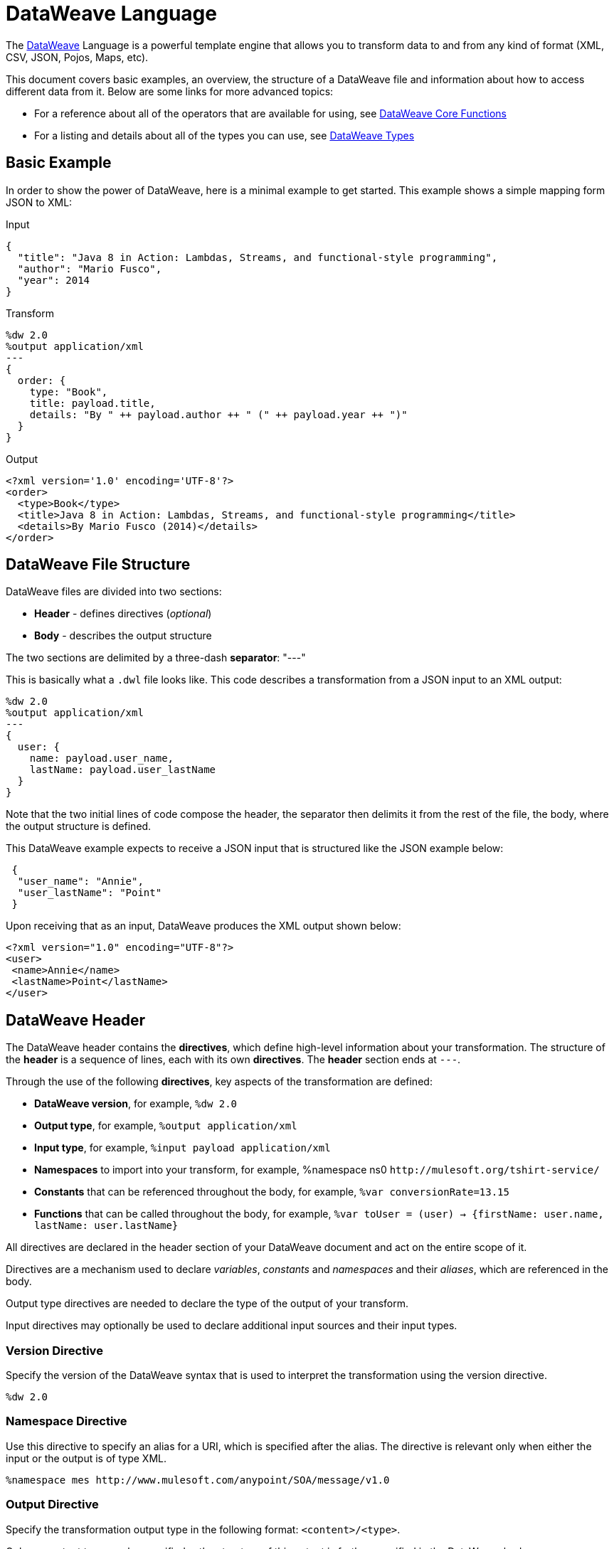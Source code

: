 = DataWeave Language
:keywords: studio, anypoint, esb, transform, transformer, format, aggregate, rename, split, filter convert, xml, json, csv, pojo, java object, metadata, dataweave, data weave, datamapper, dwl, dfl, dw, output structure, input structure, map, mapping


The link:/mule-user-guide/v/4.0/dataweave[DataWeave] Language is a powerful template engine that allows you to transform data to and from any kind of format (XML, CSV, JSON, Pojos, Maps, etc).

This document covers basic examples, an overview, the structure of a DataWeave file and information about how to access different data from it. Below are some links for more advanced topics:


* For a reference about all of the operators that are available for using, see link:/mule-user-guide/v/4.0/dataweave-core-functions[DataWeave Core Functions]
* For a listing and details about all of the types you can use, see link:/mule-user-guide/v/4.0/dataweave-types[DataWeave Types]



== Basic Example

In order to show the power of DataWeave, here is a minimal example to get started. This example shows a simple mapping form JSON to XML:

.Input
[source,json,linenums]
----
{
  "title": "Java 8 in Action: Lambdas, Streams, and functional-style programming",
  "author": "Mario Fusco",
  "year": 2014
}
----

.Transform
[source, dataweave, linenums]
----
%dw 2.0
%output application/xml
---
{
  order: {
    type: "Book",
    title: payload.title,
    details: "By " ++ payload.author ++ " (" ++ payload.year ++ ")"
  }
}
----

.Output
[source,xml,linenums]
----
<?xml version='1.0' encoding='UTF-8'?>
<order>
  <type>Book</type>
  <title>Java 8 in Action: Lambdas, Streams, and functional-style programming</title>
  <details>By Mario Fusco (2014)</details>
</order>
----


== DataWeave File Structure

DataWeave files are divided into two sections:

* *Header* - defines directives (_optional_)
* *Body* - describes the output structure

The two sections are delimited by a three-dash *separator*: "---"

This is basically what a `.dwl` file looks like. This code describes a transformation from a JSON input to an XML output:

[source, dataweave, linenums]
----
%dw 2.0
%output application/xml
---
{
  user: {
    name: payload.user_name,
    lastName: payload.user_lastName
  }
}
----

Note that the two initial lines of code compose the header, the separator then delimits it from the rest of the file, the body, where the output structure is defined.

This DataWeave example expects to receive a JSON input that is structured like the JSON example below:

[source,json,linenums]
----
 {
  "user_name": "Annie",
  "user_lastName": "Point"
 }
----

Upon receiving that as an input, DataWeave produces the XML output shown below:

[source,xml,linenums]
----
<?xml version="1.0" encoding="UTF-8"?>
<user>
 <name>Annie</name>
 <lastName>Point</lastName>
</user>
----

== DataWeave Header

The DataWeave header contains the *directives*, which define high-level information about your transformation. The structure of the *header* is a sequence of lines, each with its own *directives*. The *header* section ends at `---`.

Through the use of the following *directives*, key aspects of the transformation are defined:

* *DataWeave version*, for example, `%dw 2.0`
* *Output type*, for example, `%output application/xml`
* *Input type*, for example, `%input payload application/xml`
* *Namespaces* to import into your transform, for example, %namespace ns0 `+http://mulesoft.org/tshirt-service/+`
* *Constants* that can be referenced throughout the body, for example, `%var conversionRate=13.15`
* *Functions* that can be called throughout the body, for example, `%var toUser = (user) -> {firstName: user.name, lastName: user.lastName}`

All directives are declared in the header section of your DataWeave document and act on the entire scope of it.

Directives are a mechanism used to declare _variables_, _constants_ and _namespaces_ and their _aliases_, which are referenced in the body.

Output type directives are needed to declare the type of the output of your transform.

Input directives may optionally be used to declare additional input sources and their input types.

=== Version Directive

Specify the version of the DataWeave syntax that is used to interpret the transformation using the version directive.

[source, dataweave]
---------------------------------------------------------------------
%dw 2.0
---------------------------------------------------------------------

=== Namespace Directive

Use this directive to specify an alias for a URI, which is specified after the alias. The directive is relevant only when either the input or the output is of type XML.

[source, dataweave, linenums]
---------------------------------------------------------------------
%namespace mes http://www.mulesoft.com/anypoint/SOA/message/v1.0
---------------------------------------------------------------------


=== Output Directive

Specify the transformation output type in the following format: `<content>/<type>`.

Only one output type can be specified -- the structure of this output is further specified in the DataWeave body.

[source, dataweave]
----
%output application/xml
----

Valid types are:

* link:/mule-user-guide/v/4.0/dataweave-formats#java[`application/java`]
* link:/mule-user-guide/v/4.0/dataweave-formats#csv[`application/csv`]
* link:/mule-user-guide/v/4.0/dataweave-formats#csv[`text/csv`]
* link:/mule-user-guide/v/4.0/dataweave-formats#json[`application/json`]
* link:/mule-user-guide/v/4.0/dataweave-formats#json[`text/json`]
* link:/mule-user-guide/v/4.0/dataweave-formats#xml[`application/xml`]
* link:/mule-user-guide/v/4.0/dataweave-formats#xml[`text/xml`]
* link:/mule-user-guide/v/4.0/dataweave-formats#flat-file[`text/plain`]
* `application/dw`


=== Input Directive

[NOTE]
====
It is not necessary to declare input directives for any of the components of the Mule Message that arrive at the DataWeave transformer (payload, flow variables, and input/outbound properties) nor for any system variables.

You likely will not need this feature as any data arriving inside the incoming Mule message gets implicitly recognized as input based on the accompanying metadata that passes along with it through the flow components.  As a result, the data can be referenced and acted upon easily enough anywhere within the DataWeave body without a need to include them in the header.
====

Optionally specify an input source and its input type in the following format: `<content>/<type>`.


[source, dataweave]
----
%input payload application/xml
----

Valid types are:

* link:/mule-user-guide/v/4.0/dataweave-formats#java[`application/java`]
* link:/mule-user-guide/v/4.0/dataweave-formats#csv[`application/csv`]
* link:/mule-user-guide/v/4.0/dataweave-formats#csv[`text/csv`]
* link:/mule-user-guide/v/4.0/dataweave-formats#json[`application/json`]
* link:/mule-user-guide/v/4.0/dataweave-formats#json[`text/json`]
* link:/mule-user-guide/v/4.0/dataweave-formats#xml[`application/xml`]
* link:/mule-user-guide/v/4.0/dataweave-formats#xml[`text/xml`]
* `application/dw`


=== Define Constant Directive

You can define a constant in the header, and reference it (or its child elements, if any exist) in the DataWeave body.

[source, dataweave, linenums]
----
%dw 2.0
%var conversionRate=13.15
%output application/json
---
{
 price_dollars: payload.price,
 price_localCurrency: payload.price * conversionRate
}
----

=== Define Function Directive

You can define a link:/mule-user-guide/v/4.0/dataweave-types#functions-and-lambdas[function] in the header, you can then call it in any part of the DataWeave body, including arguments.

[source, dataweave, linenums]
----
%dw 2.0
%output application/json
%var toUser = (user) -> {firstName: user.name, lastName: user.lastName}
---
{
 user: toUser(payload)
}
----

A function directive can be defined via `%var` as in the example above, or via `%function`

.Transform
[source, dataweave, linenums]
----
%dw 2.0
%output application/json
%function toUser(user){firstName: user.name, lastName: user.lastName}
---
{
 user: toUser(payload)
}
----


See link:/mule-user-guide/v/4.0/dataweave-types#functions-and-lambdas[Functions and Lambdas] for more on this.

== DataWeave Body

[NOTE]
The *body* contains the *expression* that generates the output structure.

Regardless of the input and output types, the data model for the output is always described in standard DataWeave code, and it is this model that the input is transformed into.

The data model of the produced output could consist of three different types of data:

. Simple Values
. Arrays: Represented as a sequence of comma separated values
. Objects: Represented as collection of key value pairs


When you write code in the DataWeave body, you define an expression that generates one of the data types listed above, even a literal string `Hello world` is a valid DataWeave body.

Expressions can also be complex, meaning that they can be composed of other expressions. This can be achieved by either nesting expressions inside Arrays or Objects, or through the use of operators.
In complex expressions, the result of one expression sets the context for the subsequent execution of other expressions. You just need to remember that each expression produces an Object, an Array, or a Variable. When you understand the structure of these data types are constructed from DataWeave expressions, you effectively understand how to use DataWeave.


[TIP]
To visualize the canonical DataWeave model of your data to get a better visual reference, set the output type of your transform to `application/dw`. Your transform then outputs your data as a DataWeave expression, which resembles a JSON object.


=== Simple Values

Simple values can be of the following types:

* link:/mule-user-guide/v/4.0/dataweave-types#string[*String*] : Double quoted ("Hello") or Single quoted ('Hello')
* link:/mule-user-guide/v/4.0/dataweave-types#boolean[*Boolean*] : Literals true or false
* link:/mule-user-guide/v/4.0/dataweave-types#number[*Number*] : Decimal and Integer values are supported (ex: 2.0)
* link:/mule-user-guide/v/4.0/dataweave-types#dates[*Date*] : IS0-8601 enclosed by "|" (ex:|2003-10-01T23:57:59Z|)
* link:/mule-user-guide/v/4.0/dataweave-types#regular-expressions[*Regex*] : Regex expression enclosed by "/" (ex:/(\d+)-(\d+)/)

=== Arrays

Arrays are represented as a sequence of value expressions.

.Input
[source, dataweave]
--------------------------------------------------------------------
[ 1, 2 + 2, 3 * 3, $x ]
--------------------------------------------------------------------

.Transform
[source, dataweave, linenums]
----
%dw 2.0
%output application/json
---
[ "My", "three", "words" ]
----

See link:/mule-user-guide/v/4.0/dataweave-types#array[DataWeave types] for more details on arrays.

=== Objects

These are represented as a comma separated sequence of key: value pairs surrounded by curly brackets { }.

.Transform
[source, dataweave, linenums]
---------------------------------------------------------------------
%dw 2.0
%output application/xml
---
myoutput:{
  name : "Jill",
  payload : payload.id + 3
  }
---------------------------------------------------------------------

.Output
[source,xml,linenums]
---------------------------------------------------------------------
<?xml version="1.0" encoding="UTF-8"?>
<myoutput>
  <name>Jill</name>
  <payload>5</payload>
</myoutput>
---------------------------------------------------------------------

Note that both the keys and the values may be *expressions*.

See link:/mule-user-guide/v/4.0/dataweave-types#object[DataWeave types] for more details on objects.


== Variables

=== Constants

In the DataWeave header, you define constants as directives, these can then be referenced as variables in any part of your transform body, just as you do with input variables.
The following creates an XML document and inserts the constant value for Language "Español" in the output language element.

.Transform
[source, dataweave, linenums]
----
%dw 2.0
%output application/xml
%var language='Español'
---
{
  document: {
    language: language,
    text: "Hola mundo"
  }
}
----

.Output
[source,xml, linenums]
----
<?xml version="1.0" encoding="UTF-8"?>
<document>
  <language>Español</language>
  <text>Hola Mundo</text>
</document>
----

=== Scoped Variables

Variables declared in the Transform's header always have a global scope, to declare and initialize a variable with a limited scope, you can do so in any part of the transform's body.

You can initialize these variables using literal expressions, variable reference expressions, or functional expressions. They may reference any other scoped variables or any of the input variables or constants in their initialization. The declaration and initialization can be prepended to any literal expression, but you must be aware that the literal they are prepended to delimits their scope. You cannot reference a variable outside its scope.

To declare a variable in the DataWeave body, the following syntax is supported: *using (<variable-name> = <expression>)* and it must be written before defining the contents of the literal that it exists in.
To reference an already initialized variable, you can just call it by the name you defined for it as with any other variable, or you can also write it in the form *$<variable-name>*.

Consider the following examples:

*Scoped to Simple Value*

[source, dataweave, linenums]
----
%dw 2.0
%output application/json
---
using (x = 2) 3 + x # <1>
----
<1> Result is simply 5

*Scoped to Array literal*

[source, dataweave, linenums]
----
%dw 2.0
%output application/json
---
using (x = 2) [1, x, 3]
----

*Scoped to Object literal*

[source, dataweave, linenums]
----
%dw 2.0
%output application/xml
---
{
  person: using (user = "Greg", gender = "male") { # <1>
    name: user, # <2>
    gender: gender
  }
}
----

<1> Declaration and initialization.
<2> *user* is a valid reference because it is within the object *person* for which it was declared.

*Invalid Reference outside of Scope*

[source, dataweave, linenums]
----
%dw 2.0
%output application/xml
---
entry: using (firstName = "Annie", lastName = "Point") {
  person: using (user = firstName, gender = "male") {
    name: user,
    gender: gender
  },
  sn: lastName, # <1>
  gen: gender # <2>
}
----

<1> The reference *lastName* is valid because it is within scope.
<2> The reference *gender* is invalid because gender was declared in the *person* object, and this reference exists outside the scope of that object.

== Expressions

DataWeave allows you to put logic in your script using expression values.
All expressions in DataWeave return a value, these can be categorized into:

* <<Operators>>
* <<Selectors>>
* <<Flow Control Expressions>>

=== Operators

An operator applies a specific logic/transformation over a data-structure.
Operators can be classified based on their link:https://en.wikipedia.org/wiki/Arity[arity] as Unary, Binary or Ternary. See link:/mule-user-guide/v/4.0/dataweave-core-functions[DataWeave Core Functions] for a full reference.

.Transform
[source, dataweave, linenums]
----
%dw 2.0
%output application/json
---
{
  name: upper "mulesoft"
}
----

.Output
[source,json,linenums]
----
{
  "name": "MULESOFT"
}
----

=== Selectors

A selector allows for the navigation and querying the multiple levels of a data-structure to reference a certain value or set of values. See link:/mule-user-guide/v/4.0/dataweave-selectors[DataWeave Selectors] for a full reference.

.Transform
[source, dataweave, linenums]
----
%dw 2.0
%output application/json
---
{
  users: payload.users.*user
}
----


[tabs]
------
[tab,title="Input: XML"]
....
.Input
[source, xml,linenums]
----
<users>
  <user>Mariano</user>
  <user>Martin</user>
  <user>Leandro</user>
</users>
----
....
[tab,title="Output: JSON"]
....
.Output
[source, json,linenums]
----
{
  "users": [
    "Mariano",
    "Martin",
    "Leandro"
  ]
}
----
....
------

=== Flow Control Expressions

==== When Otherwise

The keyword *when* conditionally evaluates a part of your DataWeave code, depending on if an expression evaluates to true or to false. You can make a single line conditional, or enclose a whole section in curly brackets. In case the *when* expression evaluates to *false*, its corresponding part of the code is ignored, and the code that corresponds to the *otherwise* expression is executed.

.Transform
[source, dataweave, linenums]
----
%dw 2.0
%output application/json
---
{
  currency: "USD"
} when payload.country == "USA"
otherwise
{
      currency: "EUR"
}
----

You can also chain several *otherwise* expressions together, like in the example below:

.Transform
[source,DataWeave, linenums]
----
%dw 2.0
%output application/json
---
{
	currency: "USD"
} when payload.country =="USA"
otherwise
{
	currency: "GBP"
} when payload.country =="UK"
otherwise
{
	currency: "EUR"
}
----


[TIP]
Check the <<Precedence Table>> to see what expressions are compiled before or after this one.

==== Unless Otherwise

The keyword *unless* conditionally evaluates a part of your DataWeave code, depending on if an expression evaluates to true or to false. You can make a single line conditional, or enclose a whole section in curly brackets. In case the *unless* expression evaluates to *true*, its corresponding part of the code is ignored, and the code that corresponds to the *otherwise* expression is executed.

.Transform
[source, dataweave, linenums]
----
%dw 2.0
%output application/json
---
{
  currency: "EUR"
} unless payload.country == "USA"
otherwise
{
      currency: "USD"
}
----

[TIP]
Check the <<Precedence Table>> to see what expressions are compiled before or after this one.

==== Default

Assigns a default value in case no value is found in the input field.

.Transform
[source, dataweave, linenums]
----
%dw 2.0
%output application/json
---
{
    currency: payload.currency default "USD"
}
----

[TIP]
Check the <<Precedence Table>> to see what expressions are compiled before or after this one.


==== Pattern matching

Pattern matching executes on the first pattern that matches the specified expression.
DataWeave supports four different types of patterns:

* literal
* type
* regex
* expression

Each pattern type can be either named or unnamed. The example below is not actual DataWeave code, but rather a model for how matching works, you can see more concrete examples on each of the sections that follow:

[source, dataweave, linenums]
---
value match {
  (<name>:)?<pattern> -> <when matched>,
  (<name>:)?<pattern> -> <when matched>,
  default -> <when none of them matched>
}
---

[TIP]
For simpler use cases where all you need is a boolean result based on if a value matches or not, see the link:/mule-user-guide/v/4.0/dataweave-core-functions#matches[Matches Operator].

[TIP]
Check the <<Precedence Table>> to see what expressions are compiled before and after this one.

===== Literal Pattern

Matches when the evaluated value equals a simple literal value.


.Transform
[source, dataweave, linenums]
----
%dw 2.0
%output application/json
---
a: payload.string match {
   "Emiliano" -> true,
   "Mariano" -> false
 },
 b: payload.string match {
   str: "Emiliano" -> { "matches": true, value: str },
   str: "Mariano" -> { "matches": false, value: str }
 }
----


[tabs]
------
[tab,title="Input: JSON"]
....

.Input
[source,json, linenums]
----
{
  "string": "Emiliano"
}
----
....
[tab,title="Output: JSON"]
....
.Output
[source,json, linenums]
----
{
  "a": true,
  "b": {
      "matches": true,
      "value": "Emiliano"
  }
}
----
....
------


In this example, the first field simply matches the value in 'payload.string' and returns a boolean, the second field performs the same match, but returns an object that contains both a boolean and a reference to the validated value.

===== Expression Pattern

Matches when running a certain expression over the evaluated value returns true.


.Transform
[source, dataweave, linenums]
----
%dw 2.0
%output application/json
---
{
  a: payload.string match {
    str when str == "Mariano" -> str ++ " de Achaval",
    str when str == "Emiliano" -> str ++ " Lesende"
  },
  b: payload.number match {
    n when n < 3 -> "lower",
    n when n > 3 -> "higher"
  }
}
----


[tabs]
------
[tab,title="Input: JSON"]
....
.Input
[source,json,linenums]
----
{
  "string": "Emiliano",
  "number": 3.14
}
----
....
[tab,title="Output: JSON"]
....
.Output
[source,json, linenums]
----
{
  "a": "Emiliano Lesende",
  "b": "higher"
}
----
....
------


In this example, the first field matches the value of 'payload.string' against two alternatives and conditionally appends a different string to it; the second field evaluates if the value in 'payload.number' is larger or smaller than 3 and returns "lower" or "higher" accordingly.

===== Match Type

Matches when the evaluated value is of the specified type


.Transform
[source, dataweave, linenums]
----
%dw 2.0
%output application/json
---
{
  a: payload.a match {
    Object -> "OBJECT",
    String -> "STRING",
    Number -> "NUMBER",
    Boolean -> "BOOLEAN",
    Array -> "ARRAY",
    Null -> "NULL"
  },
  b: payload.b match {
    y is Object -> { type: "OBJECT", y: y },
    y is String -> { type: "STRING", y: y },
    y is Number -> { type: "NUMBER", y: y },
    y is Boolean -> { type: "BOOLEAN", y: y },
    y is Array -> { type: "ARRAY", y: y },
    y is Null -> { type: "NULL", y: y }
  }
}
----


[tabs]
------
[tab,title="Input: JSON"]
....
.Input
[source,json, linenums]
----
{
  "a": "Emiliano",
  "b": 3.14
}
----
....
[tab,title="Output: JSON"]
....
.Output
[source,json, linenums]
----
{
  "a": "STRING",
  "b": {
    "type": "NUMBER",
    "y": 3.14
  }
}
----
....
------



In this example, the first field evaluates the type of 'payload.a' and returns a different string with the type name depending on what type it matches with (this could be easier done through the link:/mule-user-guide/v/4.0/dataweave-core-functions#type-of[Type Of operator]), the second field returns an object with the same type name as a string and a reference to the evaluated value.

===== Match Regex

Matches when the evaluated value fits a given regular expression



.Transform
[source, dataweave, linenums]
----
%dw 2.0
%output application/json
---
{
  a: payload.phones map ($ match {
     /\+(\d+)\s\((\d+)\)\s(\d+\-\d+)/ -> { country: $[0], area: $[1], number: $[2] },
     /\((\d+)\)\s(\d+\-\d+)/ -> { area: $[1], number: $[2] }
   }),
 b: payload.phones map ($ match {
   phone: /\+(\d+)\s\((\d+)\)\s(\d+\-\d+)/ -> { country: phone[0], area: phone[1], number: phone[2] },
   phone: /\((\d+)\)\s(\d+\-\d+)/ -> { area: phone[1], number: phone[2] }
 })
}
----


[tabs]
------
[tab,title="Input: JSON"]
....
.Input
[source,json,linenums]
----
{
  "phones": [
    "+1 (415) 229-2009",
    "(647) 456-7008"
  ]
}
----
....
[tab,title="Output: JSON"]
....
.Output
[source,json,linenums]
----
{
  "a": [
    {
      "country": "+1 (415) 229-2009",
      "area": "1",
      "number": "415"
    },
    {
      "area": "647",
      "number": "456-7008"
    }
  ],
  "b": [
    {
      "country": "+1 (415) 229-2009",
      "area": "1",
      "number": "415"
    },
    {
      "area": "647",
      "number": "456-7008"
    }
  ]
}
----
....
------




In this example, the payload includes two elements in an array, and in both cases the link:/mule-user-guide/v/4.0/dataweave-core-functions#map[Map operator] to cycle through the array. It then evaluates each element against a regular expression and outputs a different object depending on what kind of match is found.



== Calling External Flows

From a DataWeave transform, you can trigger the calling of a different flow in your Mule application, and whatever the flow returns is what the expression returns.

You can do this through the following expression:

`lookup(“flowName”,$)`

Which takes two parameters:

* The name of the flow that must be called
* The payload to send to this flow, as a map

.Transform
[source, dataweave, linenums]
----
%dw 2.0
%output application/json
---
{
  a: lookup("mySecondFlow",{b:"Hello"})
}
----

.Mule Flow
[source, xml,linenums]
----
<flow name="mySecondFlow">
    <set-payload doc:name="Set Payload" value="#[payload.b + ' world!' ]"/>
</flow>
----

.Output
[source, json,linenums]
----
{
  "a": "Hello world!"
}
----

Please note that only the payload returned by the invoked flow will be assigned (i.e. all other message's properties such as flowVars and sessionVars will not be overridden when using the lookup function).

[NOTE]
The `lookup` function does not support calling link:/mule-user-guide/v/4.0/flows-and-subflows#types-of-flows[subflows].

== Calling Global MEL Functions from DataWeave Code

If you define a global link:/mule-user-guide/v/4.0/mule-expression-language-mel[Mule Expression Language] (MEL) function in your Mule project, you can then invoke it anywhere in your DataWeave code, without need for any special syntax.

To create one such global function, you must edit your Mule project's XML file and enclose any functions that you wish to define in the following set of tags, which must be placed in the global elements section, before any of the flows are defined.

[source, xml, linenums]
----
<configuration doc:name="Configuration">
     <expression-language>
         <global-functions>

         </global-functions>
     </expression-language>
 </configuration>
----


In this space you can use any MEL expression to define custom functions, for example:

[source, xml, linenums]
----
<configuration doc:name="Configuration">
     <expression-language>
         <global-functions>
             def newUser() {
                 return ["name" : "mariano"]
             }
             def upperName(user) {
                 return user.name.toUpperCase()
             }
         </global-functions>
     </expression-language>
 </configuration>
----


With that in place, in the DataWeave code of your Transform Message element you can just refer to these functions. Note that the inputs and outputs of these functions can even be objects and arrays.

[source, dataweave, linenums]
----
%dw 2.0
%output application/json
---
{
  "foo" :  newUser(),
  "bar":  upperName(newUser())
}
----


Even with these external functions in place, you should be able to preview the output of this transform, updated in real time as you edit it.





== Precedence Table

This table lists the order in which different DataWeave expressions are compiled. The result of compiling something at one level may be used as an input for expressions in higher levels, but not vice-versa. Expressions are ordered in the table from first compiled to last.

[%header,cols="30a,60a,10a"]
|===
|Operator                          |Description             | Level
|using, all unary operators         |All link:https://en.wikipedia.org/wiki/Unary_operation[unary operators]     | 1
|As                              |Type Coercion expression     | 2
| * /                               |Multiplicative          | 3
|+ - >>                            |Additive                | 4
|>= <= < >  is                   |Relational / Type Comparison | 5
|!= ~= ==                          |Equality evaluators    | 6
|link:/mule-user-guide/v/4.0/dataweave-core-functions#AND[AND]                              |Conditional And         | 7
|link:/mule-user-guide/v/4.0/dataweave-core-functions#OR[OR]                                |Conditional OR          | 8
|link:/mule-user-guide/v/4.0/dataweave-core-functions#default[Default], <<Pattern Matching>>, link:/mule-user-guide/v/4.0/dataweave-core-functions#matches[Matches], link:/mule-user-guide/v/4.0/dataweave-core-functions#map[Map], link:/mule-user-guide/v/4.0/dataweave-core-functions#map-object[Map Object], link:/mule-user-guide/v/4.0/dataweave-core-functions#group-by[Group By], link:/mule-user-guide/v/4.0/dataweave-core-functions#filter[Filter]             |Default Value / Pattern Matching / Binary Operators | 9
|<<When Otherwise>>, <<Unless Otherwise>>             |Conditional Expressions | 10
|===



== Closer Look at an Example Transformation



.Input
[source, xml,linenums]
----
<?xml version="1.0" encoding="UTF-8"?>
<note>
  <to>Tove</to>
  <from>Jani</from>
  <heading>Reminder</heading>
  <body>Don't forget me this weekend!</body>
</note>
----


.Transform
[source, dataweave, linenums]
----
%dw 2.0
%output application/json
%var date='01-MAR-2015'
---
{
  letter : payload,
  sent : date
}
----



.Output as JSON
[source, json,linenums]
----
{
  "letter": { # <1>
    "note": { # <2>
      "to": "Tove",
      "from": "Jani",
      "heading": "Reminder", # <3>
      "body": "Don't forget me this weekend!"
    }
  },
  "sent": "01-MAR-2015"  # <4>
}
----
<1> The "payload" input is parsed into an Object.
<2> As previously stated, Objects are sequences of key:value pairs. Note how each element name from the XML input is parsed into a key followed by a colon : and then the value.
<3> The value may be a Simple Value, as is the case of the *heading* field, or an object, as is the case in *note* #2.
<4> This value arises from a variable 'date', which is defined in a directive in the DataWeave header.




[WARNING]
Whenever you make a transformation from JSON to XML, make sure that the resulting output is valid as an XML file. Specifically, make sure that there's a single parent tag, JSON supports having multiple elements at the highest level while XML doesn't.
Likewise, whenever you transform from XML to JSON, make sure the resulting output is valid as a JSON file. Specifically, make sure that there are no repeated keys inside the same parent. XML supports having this but JSON doesn't.


== Next Steps


* For a reference about all of the operators that are available for the `using` operator, see link:/mule-user-guide/v/4.0/dataweave-core-functions[DataWeave Core Functions]
* For a listing and details about all of the types you can use, see link:/mule-user-guide/v/4.0/dataweave-types[DataWeave Types]
* For details on the different formats you can process with DataWeave and the parameters you can configure for each format, see link:/mule-user-guide/v/4.0/dataweave-formats[DataWeave Formats]
* For details on how you can select certain components of the incoming message, see link:/mule-user-guide/v/4.0/dataweave-selectors[DataWeave Selectors]

* link:/mule-user-guide/v/4.0/dataweave-import-task[To Import DataWeave Modules]
* link:/mule-user-guide/v/4.0/dataweave-create-module-task[To Create a DataWeave Module]

* View complete example projects that use DataWeave in the link:https://www.mulesoft.com/exchange#!/?filters=DataWeave&sortBy=rank[Anypoint Exchange]



== See Also

* link:/mule-user-guide/v/4.0/dataweave-cookbook[DataWeave Cookbook]
